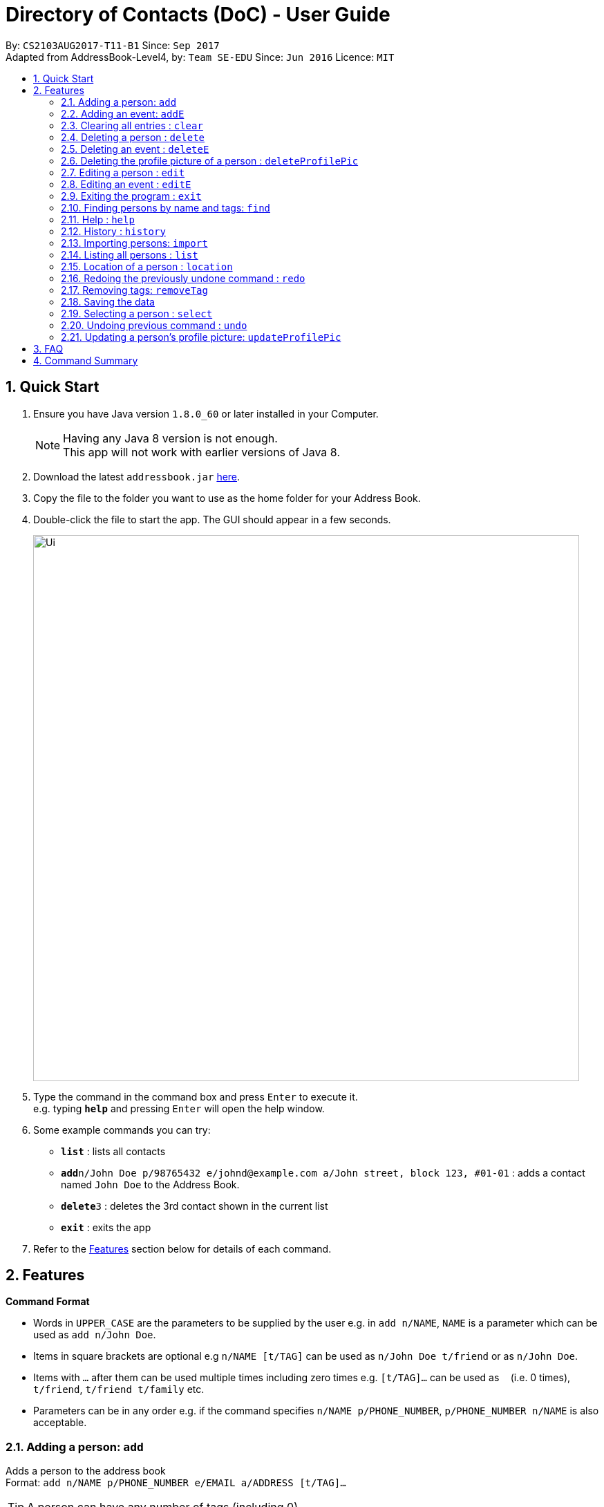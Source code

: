 = Directory of Contacts (DoC) - User Guide
:toc:
:toc-title:
:toc-placement: preamble
:sectnums:
:imagesDir: images
:stylesDir: stylesheets
:experimental:
ifdef::env-github[]
:tip-caption: :bulb:
:note-caption: :information_source:
endif::[]
:repoURL: https://github.com/se-edu/addressbook-level4

By: `CS2103AUG2017-T11-B1`      Since: `Sep 2017` +
Adapted from AddressBook-Level4, by: `Team SE-EDU`      Since: `Jun 2016`      Licence: `MIT`

== Quick Start

.  Ensure you have Java version `1.8.0_60` or later installed in your Computer.
+
[NOTE]
Having any Java 8 version is not enough. +
This app will not work with earlier versions of Java 8.
+
.  Download the latest `addressbook.jar` link:{repoURL}/releases[here].
.  Copy the file to the folder you want to use as the home folder for your Address Book.
.  Double-click the file to start the app. The GUI should appear in a few seconds.
+
image::Ui.png[width="790"]
+
.  Type the command in the command box and press kbd:[Enter] to execute it. +
e.g. typing *`help`* and pressing kbd:[Enter] will open the help window.
.  Some example commands you can try:

* *`list`* : lists all contacts
* **`add`**`n/John Doe p/98765432 e/johnd@example.com a/John street, block 123, #01-01` : adds a contact named `John Doe` to the Address Book.
* **`delete`**`3` : deletes the 3rd contact shown in the current list
* *`exit`* : exits the app

.  Refer to the link:#features[Features] section below for details of each command.

== Features

====
*Command Format*

* Words in `UPPER_CASE` are the parameters to be supplied by the user e.g. in `add n/NAME`, `NAME` is a parameter which can be used as `add n/John Doe`.
* Items in square brackets are optional e.g `n/NAME [t/TAG]` can be used as `n/John Doe t/friend` or as `n/John Doe`.
* Items with `…`​ after them can be used multiple times including zero times e.g. `[t/TAG]...` can be used as `{nbsp}` (i.e. 0 times), `t/friend`, `t/friend t/family` etc.
* Parameters can be in any order e.g. if the command specifies `n/NAME p/PHONE_NUMBER`, `p/PHONE_NUMBER n/NAME` is also acceptable.
====

=== Adding a person: `add`

Adds a person to the address book +
Format: `add n/NAME p/PHONE_NUMBER e/EMAIL a/ADDRESS [t/TAG]...`

[TIP]
A person can have any number of tags (including 0)

Examples:

* `add n/John Doe p/98765432 e/johnd@example.com a/John street, block 123, #01-01`
* `add n/Betsy Crowe t/friend e/betsycrowe@example.com a/Newgate Prison p/1234567 t/criminal`

=== Adding an event: `addE`

Adds an event to the address book +
Format: `addE h/HEADER de/DESCRIPTION d/DATE`

[TIP]
The date must a valid date with format: year-month-day

Examples:

* `addE h/Meeting de/Business meeting at work d/2017-11-20`

=== Clearing all entries : `clear`

Clears all entries from the address book. +
Format: `clear`

=== Deleting a person : `delete`

Deletes the specified person from the address book. +
Format: `delete INDEX`

****
* Deletes the person at the specified `INDEX`.
* The index refers to the index number shown in the most recent listing.
* The index *must be a positive integer* 1, 2, 3, ...
****

Examples:

* `list` +
`delete 2` +
Deletes the 2nd person in the address book.
* `find Betsy` +
`delete 1` +
Deletes the 1st person in the results of the `find` command.

=== Deleting an event : `deleteE`

Deletes the specified event from the address book. +
Format: `deleteE INDEX`

****
* Deletes the event at the specified `INDEX`.
* The index refers to the index number shown in the most recent listing.
* The index *must be a positive integer* 1, 2, 3, ...
****

Examples:

* `deleteE 3` +
Deletes the 3rd event in the address book.

=== Deleting the profile picture of a person : `deleteProfilePic`

Deletes the profile picture of the specified person from the address book. +
Format: `deleteProfilePic INDEX`

****
* Deletes the profile picture of the person at the specified `INDEX`.
* The index refers to the index number shown in the most recent listing.
* The index *must be a positive integer* 1, 2, 3, ...
* The index must be valid as well
****

Examples:

* `list` +
`deleteProfilePic 2` +
Deletes the profile picture of the 2nd person in the address book.
* `find Bobby` +
`deleteProfilePic 1` +
Deletes the profile picture of the 1st person in the results of the `find` command.

Picture Guide:

image::deleteProfilePicImageExample.jpg[width="1000"]

As shown in the picture above, after entering the `deleteProfilePic` command, the profile picture of the person at the specified index is reverted back to the default.

=== Editing a person : `edit`

Edits an existing person in the address book. +
Format: `edit INDEX [n/NAME] [p/PHONE] [e/EMAIL] [a/ADDRESS] [t/TAG]...`

****
* Edits the person at the specified `INDEX`. The index refers to the index number shown in the last person listing. The index *must be a positive integer* 1, 2, 3, ...
* At least one of the optional fields must be provided.
* Existing values will be updated to the input values.
* When editing tags, the existing tags of the person will be removed i.e adding of tags is not cumulative.
* You can remove all the person's tags by typing `t/` without specifying any tags after it.
****

Examples:

* `edit 1 p/91234567 e/johndoe@example.com` +
Edits the phone number and email address of the 1st person to be `91234567` and `johndoe@example.com` respectively.
* `edit 2 n/Betsy Crower t/` +
Edits the name of the 2nd person to be `Betsy Crower` and clears all existing tags.

=== Editing an event : `editE`

Edits an existing event in the address book. +
Format: `editE INDEX [h/HEADER] [de/DESCRIPTION] [d/DATE]`

****
* Edits the event at the specified `INDEX`. The index refers to the index number shown in the last event listing. The index *must be a positive integer* 1, 2, 3, ...
* At least one of the optional fields must be provided.
* The date must a valid date.
* Existing values will be updated to the input values.
****

Examples:

* `editE 1 h/Birthday party d/2017-06-12` +
Edits the header and date of the 1st event to be `Birthday party` and `2017-06-12` respectively.

=== Exiting the program : `exit`

Exits the program. +
Format: `exit`

=== Finding persons by name and tags: `find`

Finds persons whose names or tags contain any of the given keywords. +
Format: `find KEYWORD [MORE_KEYWORDS]`

****
* The search is case insensitive. e.g `hans` will match `Hans`
* The order of the keywords does not matter. e.g. `Hans Bo` will match `Bo Hans`
* Only the name and tag is searched.
* Only full words will be matched e.g. `Han` will not match `Hans`
* Persons matching at least one keyword will be returned (i.e. `OR` search). e.g. `Hans Bo` will return `Hans Gruber`, `Bo Yang`
****

Examples:

* `find John` +
Returns `john` and `John Doe`
* `find Betsy Tim John` +
Returns any person having names `Betsy`, `Tim`, or `John`
* `find Family` +
Returns any person having tag `Family`
* `find Family Friend Brother` +
Returns any person having tags `Family`, `Friend`, or `Brother`

=== Help : `help`

Format: `help`

=== History : `history`

Lists all the commands that you have entered in reverse chronological order. +
Format: `history`

[NOTE]
====
Pressing the kbd:[&uarr;] and kbd:[&darr;] arrows will display the previous and next input respectively in the command box.
====

=== Importing persons: `import`

Imports persons to DoC from Google Contacts +
Format: `import`

WARNING: Number of persons imported is limited to 1000 +


**Steps** +
**1.** Enter the `import` command +
**2.** Log in to your Google account on the in-built browser +
**3.** Grant permission to DoC to access your contacts +

**Picture guide**

image::importpic.png[width="1000"]

You can enter your credentials and grant permission to DoC to access your Google contacts, as highlighted by the
red boxes in the picture above

=== Listing all persons : `list`

Shows a list of all persons in the address book. +
Format: `list`

=== Location of a person : `location`

Shows the address of the person in Google Maps. +
Format: `location INDEX`

****
* Shows the address of the person at the specified `INDEX`. The index refers to the index number shown in the last person listing. The index *must be a positive integer* 1, 2, 3, ...
****

Examples:

* `location 1` +
Shows the address of the 1st person in Google Maps on the Browser Panel.

=== Redoing the previously undone command : `redo`

Reverses the most recent `undo` command. +
Format: `redo`

Examples:

* `delete 1` +
`undo` (reverses the `delete 1` command) +
`redo` (reapplies the `delete 1` command) +

* `delete 1` +
`redo` +
The `redo` command fails as there are no `undo` commands executed previously.

* `deleteE 1` +
`clear` +
`undo` (reverses the `clear` command) +
`undo` (reverses the `deleteE 1` command) +
`redo` (reapplies the `deleteE 1` command) +
`redo` (reapplies the `clear` command) +
// end::undoredo[]

=== Removing tags: `removeTag`

Finds persons whose names or tags contain any of the given tag and removes that tag. +
Format: `removeTag KEYWORD`

****
* The search is case sensitive. e.g `family` will match `family`
* Only tag is searched.
* Only full words will be matched e.g. `Family` will not match `Families`
* Persons having that tag will be returned
****

Examples:

* `removeTag Friend` +
Returns `john` and `John Doe` with Friend tag removed

=== Saving the data

Address book data are saved in the hard disk automatically after any command that changes the data. +
There is no need to save manually.

=== Selecting a person : `select`

Selects the person identified by the index number used in the last person listing. +
Format: `select INDEX`

****
* Selects the person and loads the Google search page the person at the specified `INDEX`.
* The index refers to the index number shown in the most recent listing.
* The index *must be a positive integer* `1, 2, 3, ...`
****

Examples:

* `list` +
`select 2` +
Selects the 2nd person in the address book.
* `find Betsy` +
`select 1` +
Selects the 1st person in the results of the `find` command.

=== Undoing previous command : `undo`

Restores the address book to the state before the previous _undoable_ command was executed. +
Format: `undo`

[NOTE]
====
Undoable commands: those commands that modify the address book's content (`add`, `addE`, `delete`, `deleteE`, `edit`, `editE` and `clear`).
====

Examples:

* `delete 1` +
`list` +
`undo` (reverses the `delete 1` command) +

* `select 1` +
`list` +
`undo` +
The `undo` command fails as there are no undoable commands executed previously.

* `deleteE 1` +
`clear` +
`undo` (reverses the `clear` command) +
`undo` (reverses the `deleteE 1` command) +

=== Updating a person's profile picture: `updateProfilePic`

Updates the profile picture of a person. +
Format: `updateProfilePic INDEX [u/imageUrl]`

****
* Updates the profile picture of the person at the specified `INDEX`. The index refers to the index number shown in the last person listing. The index *must be a positive integer* 1, 2, 3, ...
* The index must be valid as well
* The `imageUrl` must be a valid one. It should start with `file:///` for images stored locally
* Or a valid web URL for an image stored on the internet
****

Examples:

* `updateProfilePic 1 u/file:///C:/Users/Bobby/image.jpg` +
Updates the profile picture of the 1st person to be the image at `file:///C:/Users/Bobby/image.jpg` +
* `updateProfilePic 2 u/http://www.google.com/images/image.png` +
Updates the profile picture of the 2nd person to be the image at `http://www.google.com/images/image.png` +

Picture Guide:

image::updateProfilePicImageExample.jpg[width="1000"]

As shown in the picture above, after entering the `updateProfilePic` command, the profile picture of the person at the specified index is updated to the image stored at the url specified.

== FAQ

*Q*: How do I transfer my data to another Computer? +
*A*: Install the app in the other computer and overwrite the empty data file it creates with the file that contains the data of your previous Address Book folder.

== Command Summary

* *Add* `add n/NAME p/PHONE_NUMBER e/EMAIL a/ADDRESS [t/TAG]...` +
e.g. `add n/James Ho p/22224444 e/jamesho@example.com a/123, Clementi Rd, 1234665 t/friend t/colleague`
* *AddE* `addE h/HEADER de/DESCRIPTION d/DATE` +
e.g. `addE h/Meeting de/Business meeting at work for upcoming project. d/2017-11-20`
* *Clear* : `clear`
* *Delete* : `delete INDEX` +
e.g. `delete 3`
* *DeleteE* : `deleteE INDEX` +
e.g. `deleteE 2`
* *DeleteProfilePic* : `deleteProfilePic INDEX` +
e.g. `deleteProfilePic 3`
* *Edit* : `edit INDEX [n/NAME] [p/PHONE_NUMBER] [e/EMAIL] [a/ADDRESS] [t/TAG]...` +
e.g. `edit 2 n/James Lee e/jameslee@example.com`
* *EditE* : `editE INDEX [h/HEADER] [de/DESCRIPTION] [d/DATE]` +
e.g. `editE 2 h/Party d/2018-01-12`
* *Find* : `find KEYWORD [MORE_KEYWORDS]` +
e.g. `find James Jake`
* *Help* : `help`
* *History* : `history`
* *Import* : `import`
* *List* : `list`
* *Location* : `location INDEX` +
e.g.`select 2`
* *Redo* : `redo`
* *Remove Tag* : `removeTag KEYWORD [MORE_KEYWORDS]` +
e.g. `removeTag friends family`
* *Select* : `select INDEX` +
e.g.`select 2`
* *Undo* : `undo`
* *UpdateProfilePic* : `updateProfilePic INDEX [u/imageUrl]` +
e.g. `updateProfilePic 1 u/file:///C:/Users/Bobby/image.jpg` +
e.g. `updateProfilePic 2 u/http://www.google.com/images/image.png` +



